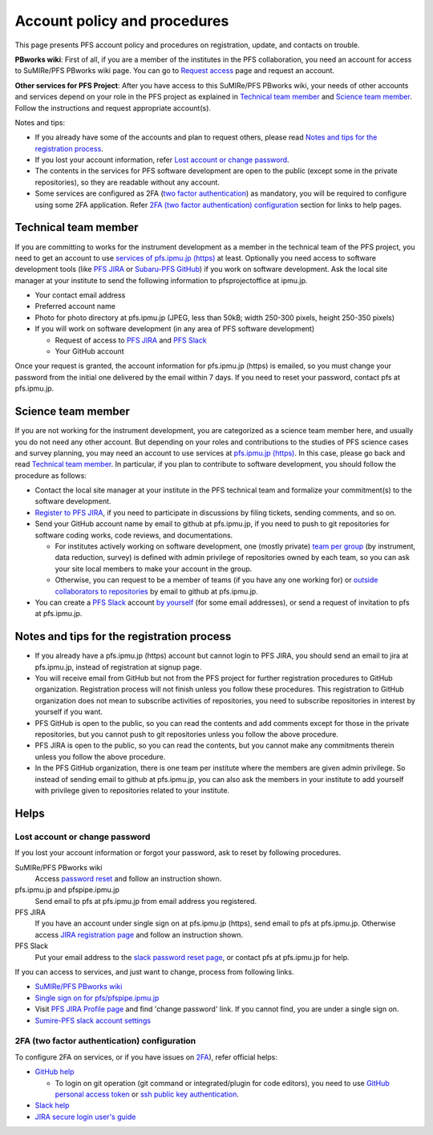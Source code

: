 Account policy and procedures
******

This page presents PFS account policy and procedures on registration, update, 
and contacts on trouble. 

**PBworks wiki**: 
First of all, if you are a member of the institutes in the PFS collaboration, 
you need an account for access to SuMIRe/PFS PBworks wiki page. 
You can go to `Request access <http://sumire.pbworks.com/w/request-access>`_
page and request an account. 

**Other services for PFS Project**: 
After you have access to this SuMIRe/PFS PBworks wiki, your needs of other 
accounts and services depend on your role in the PFS project as explained 
in `Technical team member`_ and `Science team member`_. 
Follow the instructions and request appropriate account(s). 

Notes and tips:

* If you already have some of the accounts and plan to request others, 
  please read `Notes and tips for the registration process`_.
* If you lost your account information, refer 
  `Lost account or change password`_. 
* The contents in the services for PFS software development are 
  open to the public (except some in the private repositories), 
  so they are readable without any account. 
* Some services are configured as 2FA 
  (`two factor authentication <https://en.wikipedia.org/wiki/Multi-factor_authentication>`_) 
  as mandatory, you will be required to configure using some 2FA application. 
  Refer `2FA (two factor authentication) configuration`_ section for links to 
  help pages. 

Technical team member
------

If you are committing to works for the instrument development as a member 
in the technical team of the PFS project, you need to get an account to use 
`services of pfs.ipmu.jp (https) <https://pfs.ipmu.jp>`_ at least. 
Optionally you need access to 
software development tools (like `PFS JIRA <https://pfspipe.ipmu.jp/jira/>`_ 
or `Subaru-PFS GitHub <https://github.com/Subaru-PFS>`_) if you work 
on software development. Ask the local site manager at your institute 
to send the following information to pfsprojectoffice at ipmu.jp.

* Your contact email address
* Preferred account name
* Photo for photo directory at pfs.ipmu.jp (JPEG, less than 50kB; width 250-300 pixels, height 250-350 pixels)
* If you will work on software development (in any area of PFS software development) 

  * Request of access to `PFS JIRA <https://pfspipe.ipmu.jp/jira/>`_ and `PFS Slack <https://sumire-pfs.slack.com/>`_
  * Your GitHub account

Once your request is granted, the account information for pfs.ipmu.jp (https) 
is emailed, so you must change your password from the initial one delivered 
by the email within 7 days. 
If you need to reset your password, contact pfs at pfs.ipmu.jp.

Science team member
------

If you are not working for the instrument development, you are categorized as 
a science team member here, and usually you do not need any other account. 
But depending on your roles and contributions to the studies of PFS science 
cases and survey planning, you may need an account to use services at 
`pfs.ipmu.jp (https) <https://pfs.ipmu.jp/>`_. 
In this case, please go back and read `Technical team member`_. 
In particular, if you plan to contribute to software development, 
you should follow the procedure as follows:

* Contact the local site manager at your institute in the PFS technical team and formalize your commitment(s) to the software development.
* `Register to PFS JIRA <https://pfspipe.ipmu.jp/jira/secure/Signup!default.jspa>`_, if you need to participate in discussions by filing tickets, sending comments, and so on.
* Send your GitHub account name by email to github at pfs.ipmu.jp, if you need to push to git repositories for software coding works, code reviews, and documentations. 

  * For institutes actively working on software development, one (mostly 
    private) `team per group <https://github.com/orgs/Subaru-PFS/teams>`_ 
    (by instrument, data reduction, survey) is defined with admin privilege 
    of repositories owned by each team, so you can ask your site local 
    members to make your account in the group. 
  * Otherwise, you can request to be a member of teams (if you have any one 
    working for) or `outside collaborators to repositories 
    <https://help.github.com/articles/adding-outside-collaborators-to-repositories-in-your-organization/>`_ 
    by email to github at pfs.ipmu.jp. 

* You can create a `PFS Slack <https://sumire-pfs.slack.com/>`_ account 
  `by yourself <https://sumire-pfs.slack.com/signup/>`_ (for some email 
  addresses), or send a request of invitation to pfs at pfs.ipmu.jp. 

Notes and tips for the registration process
------

* If you already have a pfs.ipmu.jp (https) account but cannot login to PFS JIRA, you should send an email to jira at pfs.ipmu.jp, instead of registration at signup page. 
* You will receive email from GitHub but not from the PFS project for further registration procedures to GitHub organization. Registration process will not finish unless you follow these procedures. This registration to GitHub organization does not mean to subscribe activities of repositories, you need to subscribe repositories in interest by yourself if you want. 
* PFS GitHub is open to the public, so you can read the contents and add comments except for those in the private repositories, but you cannot push to git repositories unless you follow the above procedure.
* PFS JIRA is open to the public, so you can read the contents, but you cannot make any commitments therein unless you follow the above procedure.
* In the PFS GitHub organization, there is one team per institute where the members are given admin privilege. So instead of sending email to github at pfs.ipmu.jp, you can also ask the members in your institute to add yourself with privilege given to repositories related to your institute. 

Helps
-----

======
Lost account or change password
======

If you lost your account information or forgot your password, ask to reset 
by following procedures. 

SuMIRe/PFS PBworks wiki
  Access `password reset <https://my.pbworks.com/?p=forgot>`_ and follow an instruction shown.
pfs.ipmu.jp and pfspipe.ipmu.jp
  Send email to pfs at pfs.ipmu.jp from email address you registered.
PFS JIRA
  If you have an account under single sign on at pfs.ipmu.jp (https), 
  send email to pfs at pfs.ipmu.jp. Otherwise access 
  `JIRA registration page <https://pfspipe.ipmu.jp/jira/secure/ForgotLoginDetails.jspa>`_
  and follow an instruction shown. 
PFS Slack
  Put your email address to the 
  `slack password reset page <https://sumire-pfs.slack.com/forgot>`_, 
  or contact pfs at pfs.ipmu.jp for help. 

If you can access to services, and just want to change, process from following 
links. 

* `SuMIRe/PFS PBworks wiki <https://my.pbworks.com/?p=email>`_
* `Single sign on for pfs/pfspipe.ipmu.jp <https://pfs.ipmu.jp/ldap-manip/>`_ 
* Visit `PFS JIRA Profile page 
  <https://pfspipe.ipmu.jp/jira/secure/ViewProfile.jspa>`_ 
  and find 'change password' link. 
  If you cannot find, you are under a single sign on. 
* `Sumire-PFS slack account settings <https://sumire-pfs.slack.com/account/settings#password>`_

======
2FA (two factor authentication) configuration
======

To configure 2FA on services, or if you have issues on 
`2FA <https://en.wikipedia.org/wiki/Multi-factor_authentication>`_), 
refer official helps: 

* `GitHub help <https://help.github.com/articles/configuring-two-factor-authentication/>`_

  * To login on git operation (git command or integrated/plugin for code 
    editors), you need to use 
    `GitHub personal access token <https://help.github.com/articles/creating-a-personal-access-token-for-the-command-line/>`_ 
    or 
    `ssh public key authentication <https://help.github.com/articles/connecting-to-github-with-ssh/>`_. 

* `Slack help <https://get.slack.help/hc/en-us/articles/204509068-Set-up-two-factor-authentication>`_
* `JIRA secure login user's guide <https://syracom-bee.atlassian.net/wiki/spaces/SL/pages/15007764/User+s+Guide>`_


